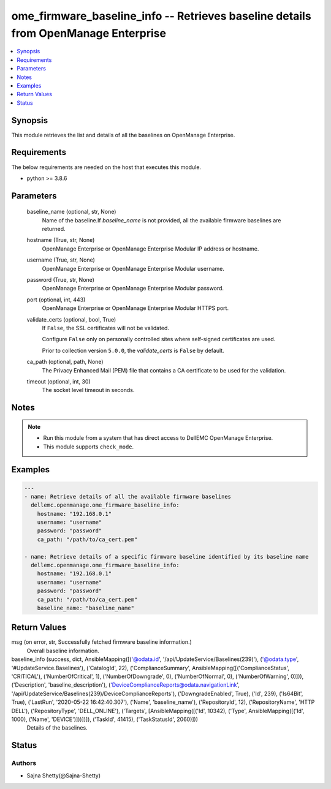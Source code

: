 .. _ome_firmware_baseline_info_module:


ome_firmware_baseline_info -- Retrieves baseline details from OpenManage Enterprise
===================================================================================

.. contents::
   :local:
   :depth: 1


Synopsis
--------

This module retrieves the list and details of all the baselines on OpenManage Enterprise.



Requirements
------------
The below requirements are needed on the host that executes this module.

- python >= 3.8.6



Parameters
----------

  baseline_name (optional, str, None)
    Name of the baseline.If *baseline_name* is not provided, all the available firmware baselines are returned.


  hostname (True, str, None)
    OpenManage Enterprise or OpenManage Enterprise Modular IP address or hostname.


  username (True, str, None)
    OpenManage Enterprise or OpenManage Enterprise Modular username.


  password (True, str, None)
    OpenManage Enterprise or OpenManage Enterprise Modular password.


  port (optional, int, 443)
    OpenManage Enterprise or OpenManage Enterprise Modular HTTPS port.


  validate_certs (optional, bool, True)
    If ``False``, the SSL certificates will not be validated.

    Configure ``False`` only on personally controlled sites where self-signed certificates are used.

    Prior to collection version ``5.0.0``, the *validate_certs* is ``False`` by default.


  ca_path (optional, path, None)
    The Privacy Enhanced Mail (PEM) file that contains a CA certificate to be used for the validation.


  timeout (optional, int, 30)
    The socket level timeout in seconds.





Notes
-----

.. note::
   - Run this module from a system that has direct access to DellEMC OpenManage Enterprise.
   - This module supports ``check_mode``.




Examples
--------

.. code-block:: yaml+jinja

    
    ---
    - name: Retrieve details of all the available firmware baselines
      dellemc.openmanage.ome_firmware_baseline_info:
        hostname: "192.168.0.1"
        username: "username"
        password: "password"
        ca_path: "/path/to/ca_cert.pem"

    - name: Retrieve details of a specific firmware baseline identified by its baseline name
      dellemc.openmanage.ome_firmware_baseline_info:
        hostname: "192.168.0.1"
        username: "username"
        password: "password"
        ca_path: "/path/to/ca_cert.pem"
        baseline_name: "baseline_name"



Return Values
-------------

msg (on error, str, Successfully fetched firmware baseline information.)
  Overall baseline information.


baseline_info (success, dict, AnsibleMapping([('@odata.id', '/api/UpdateService/Baselines(239)'), ('@odata.type', '#UpdateService.Baselines'), ('CatalogId', 22), ('ComplianceSummary', AnsibleMapping([('ComplianceStatus', 'CRITICAL'), ('NumberOfCritical', 1), ('NumberOfDowngrade', 0), ('NumberOfNormal', 0), ('NumberOfWarning', 0)])), ('Description', 'baseline_description'), ('DeviceComplianceReports@odata.navigationLink', '/api/UpdateService/Baselines(239)/DeviceComplianceReports'), ('DowngradeEnabled', True), ('Id', 239), ('Is64Bit', True), ('LastRun', '2020-05-22 16:42:40.307'), ('Name', 'baseline_name'), ('RepositoryId', 12), ('RepositoryName', 'HTTP DELL'), ('RepositoryType', 'DELL_ONLINE'), ('Targets', [AnsibleMapping([('Id', 10342), ('Type', AnsibleMapping([('Id', 1000), ('Name', 'DEVICE')]))])]), ('TaskId', 41415), ('TaskStatusId', 2060)]))
  Details of the baselines.





Status
------





Authors
~~~~~~~

- Sajna Shetty(@Sajna-Shetty)

